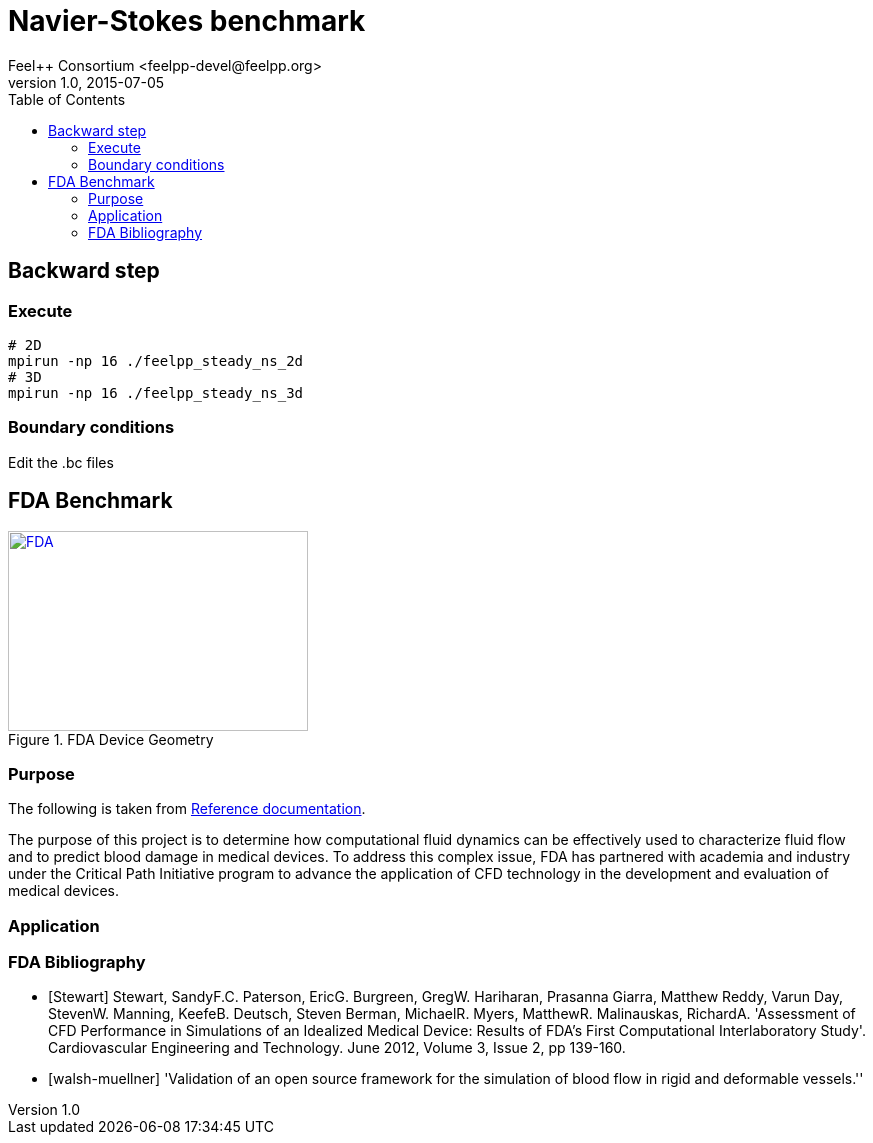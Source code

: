 = Navier-Stokes benchmark
Feel++ Consortium <feelpp-devel@feelpp.org>
v1.0, 2015-07-05
:toc:


== Backward step

=== Execute

```shell
# 2D
mpirun -np 16 ./feelpp_steady_ns_2d
# 3D
mpirun -np 16 ./feelpp_steady_ns_3d
```

=== Boundary conditions

Edit the .bc files

== FDA Benchmark

[[img-fda]]
.FDA Device Geometry
image::fda-1.png[FDA, 300, 200, link="http://www.flickr.com/photos/javh/5448336655"]

=== Purpose

The following is taken from  link:http://www.fda.gov/ScienceResearch/SpecialTopics/CriticalPathInitiative/SpotlightonCPIProjects/ucm149414.htm[Reference documentation].

The purpose of this project is to determine how computational fluid dynamics can be effectively used to characterize fluid flow and to predict blood damage in medical devices. To address this complex issue, FDA has partnered with academia and industry under the Critical Path Initiative program to advance the application of CFD technology in the development and evaluation of medical devices.

=== Application

:numbered:
[bibliography]
=== FDA Bibliography

[bibliography]
- [[[Stewart]]] Stewart, SandyF.C. Paterson, EricG. Burgreen, GregW. Hariharan, Prasanna Giarra, Matthew Reddy, Varun Day, StevenW. Manning, KeefeB. Deutsch, Steven Berman, MichaelR. Myers, MatthewR. Malinauskas, RichardA. 'Assessment of CFD Performance in Simulations of an Idealized Medical Device: Results of FDA’s First Computational Interlaboratory Study'. Cardiovascular Engineering and Technology. June 2012, Volume 3, Issue 2, pp 139-160.
- [[[walsh-muellner]]] 'Validation of an open source framework for the simulation of blood flow in rigid and deformable vessels.''
